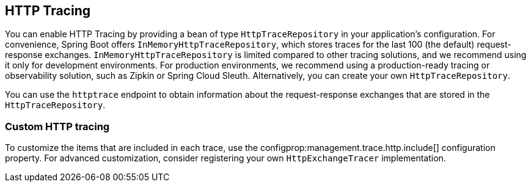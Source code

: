 [[actuator.tracing]]
== HTTP Tracing
You can enable HTTP Tracing by providing a bean of type `HttpTraceRepository` in your application's configuration.
For convenience, Spring Boot offers `InMemoryHttpTraceRepository`, which stores traces for the last 100 (the default) request-response exchanges.
`InMemoryHttpTraceRepository` is limited compared to other tracing solutions, and we recommend using it only for development environments.
For production environments, we recommend using a production-ready tracing or observability solution, such as Zipkin or Spring Cloud Sleuth.
Alternatively, you can create your own `HttpTraceRepository`.

You can use the `httptrace` endpoint to obtain information about the request-response exchanges that are stored in the `HttpTraceRepository`.



[[actuator.tracing.custom]]
=== Custom HTTP tracing
To customize the items that are included in each trace, use the configprop:management.trace.http.include[] configuration property.
For advanced customization, consider registering your own `HttpExchangeTracer` implementation.
